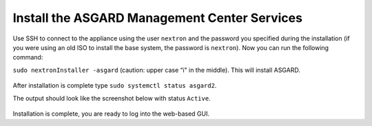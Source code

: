 .. Index:: Install Service

Install the ASGARD Management Center Services
---------------------------------------------

Use SSH to connect to the appliance using the user ``nextron`` and the password you
specified during the installation (if you were using an old ISO to install the base
system, the password is ``nextron``). Now you can run the following command: 

``sudo nextronInstaller -asgard`` (caution: upper case “i" in the middle). This will install ASGARD.

.. figure:: ../images/setup_nextronInstaller.png
   :alt: running the nextronInstaller


After installation is complete type ``sudo systemctl status asgard2``. 

The output should look like the screenshot below with status ``Active``.


.. figure:: ../images/setup_service.png
   :alt: systemctl status asgard2


Installation is complete, you are ready to log into the web-based GUI.
